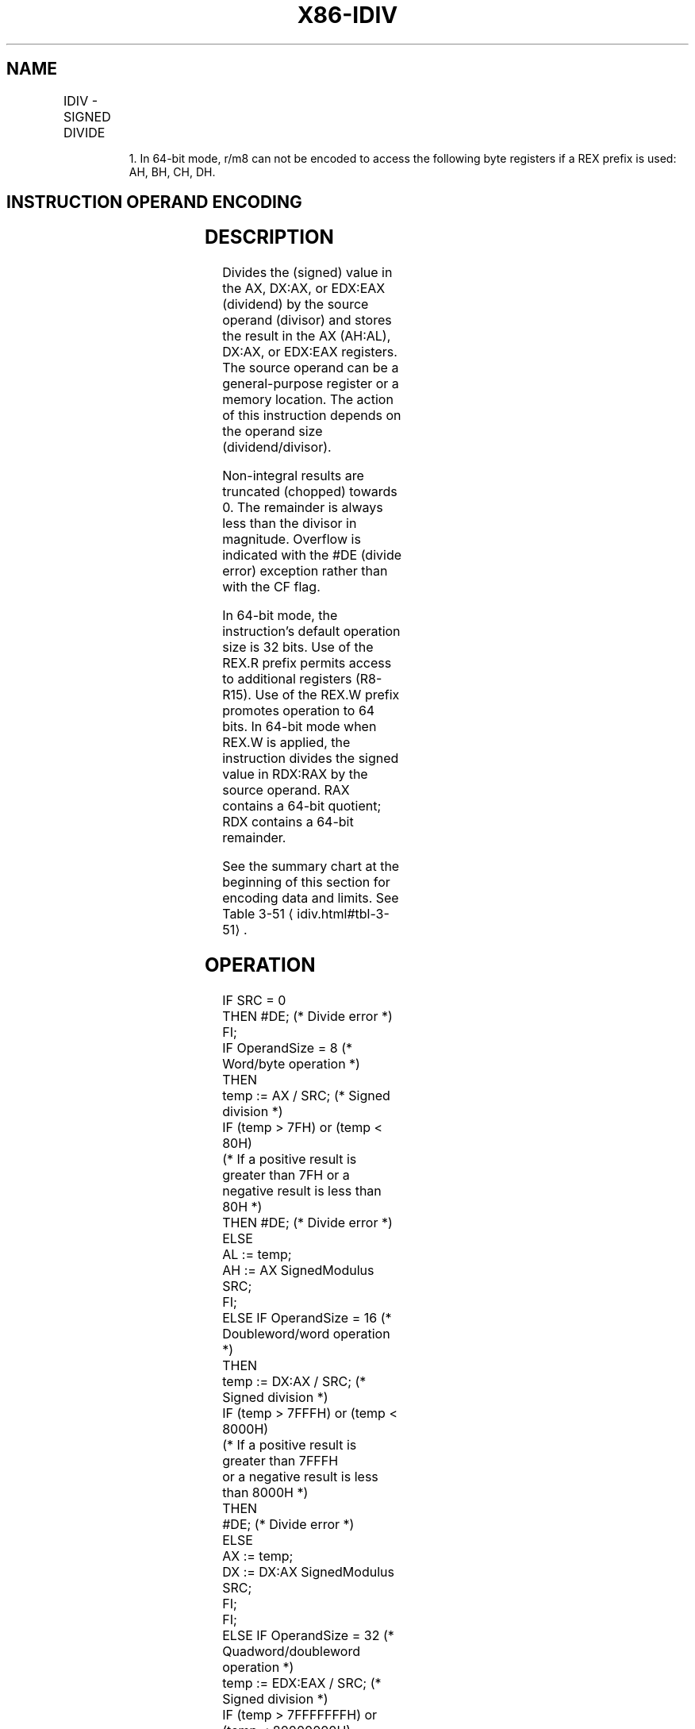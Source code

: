 '\" t
.nh
.TH "X86-IDIV" "7" "December 2023" "Intel" "Intel x86-64 ISA Manual"
.SH NAME
IDIV - SIGNED DIVIDE
.TS
allbox;
l l l l l l 
l l l l l l .
\fBOpcode\fP	\fBInstruction\fP	\fBOp/En\fP	\fB64-Bit Mode\fP	\fBCompat/Leg Mode\fP	\fBDescription\fP
F6 /7	IDIV r/m8	M	Valid	Valid	T{
Signed divide AX by r/m8, with result stored in: AL := Quotient, AH := Remainder.
T}
REX + F6 /7	IDIV r/m81	M	Valid	N.E.	T{
Signed divide AX by r/m8, with result stored in AL := Quotient, AH := Remainder.
T}
F7 /7	IDIV r/m16	M	Valid	Valid	T{
Signed divide DX:AX by r/m16, with result stored in AX := Quotient, DX := Remainder.
T}
F7 /7	IDIV r/m32	M	Valid	Valid	T{
Signed divide EDX:EAX by r/m32, with result stored in EAX := Quotient, EDX := Remainder.
T}
REX.W + F7 /7	IDIV r/m64	M	Valid	N.E.	T{
Signed divide RDX:RAX by r/m64, with result stored in RAX := Quotient, RDX := Remainder.
T}
.TE

.PP
.RS

.PP
1\&. In 64-bit mode, r/m8 can not be encoded to access the following
byte registers if a REX prefix is used: AH, BH, CH, DH.

.RE

.SH INSTRUCTION OPERAND ENCODING
.TS
allbox;
l l l l l 
l l l l l .
\fBOp/En\fP	\fBOperand 1\fP	\fBOperand 2\fP	\fBOperand 3\fP	\fBOperand 4\fP
M	ModRM:r/m (r)	N/A	N/A	N/A
.TE

.SH DESCRIPTION
Divides the (signed) value in the AX, DX:AX, or EDX:EAX (dividend) by
the source operand (divisor) and stores the result in the AX (AH:AL),
DX:AX, or EDX:EAX registers. The source operand can be a general-purpose
register or a memory location. The action of this instruction depends on
the operand size (dividend/divisor).

.PP
Non-integral results are truncated (chopped) towards 0. The remainder is
always less than the divisor in magnitude. Overflow is indicated with
the #DE (divide error) exception rather than with the CF flag.

.PP
In 64-bit mode, the instruction’s default operation size is 32 bits. Use
of the REX.R prefix permits access to additional registers (R8-R15). Use
of the REX.W prefix promotes operation to 64 bits. In 64-bit mode when
REX.W is applied, the instruction divides the signed value in RDX:RAX by
the source operand. RAX contains a 64-bit quotient; RDX contains a
64-bit remainder.

.PP
See the summary chart at the beginning of this section for encoding data
and limits. See Table 3-51
\[la]idiv.html#tbl\-3\-51\[ra]\&.

.SH OPERATION
.EX
IF SRC = 0
    THEN #DE; (* Divide error *)
FI;
IF OperandSize = 8 (* Word/byte operation *)
    THEN
        temp := AX / SRC; (* Signed division *)
        IF (temp > 7FH) or (temp < 80H)
        (* If a positive result is greater than 7FH or a negative result is less than 80H *)
            THEN #DE; (* Divide error *)
            ELSE
                AL := temp;
                AH := AX SignedModulus SRC;
        FI;
    ELSE IF OperandSize = 16 (* Doubleword/word operation *)
        THEN
            temp := DX:AX / SRC; (* Signed division *)
            IF (temp > 7FFFH) or (temp < 8000H)
            (* If a positive result is greater than 7FFFH
            or a negative result is less than 8000H *)
                THEN
                    #DE; (* Divide error *)
                ELSE
                    AX := temp;
                    DX := DX:AX SignedModulus SRC;
            FI;
        FI;
    ELSE IF OperandSize = 32 (* Quadword/doubleword operation *)
            temp := EDX:EAX / SRC; (* Signed division *)
            IF (temp > 7FFFFFFFH) or (temp < 80000000H)
            (* If a positive result is greater than 7FFFFFFFH
            or a negative result is less than 80000000H *)
                THEN
                    #DE; (* Divide error *)
                ELSE
                    EAX := temp;
                    EDX := EDXE:AX SignedModulus SRC;
            FI;
        FI;
    ELSE IF OperandSize = 64 (* Doublequadword/quadword operation *)
            temp := RDX:RAX / SRC; (* Signed division *)
            IF (temp > 7FFFFFFFFFFFFFFFH) or (temp < 8000000000000000H)
            (* If a positive result is greater than 7FFFFFFFFFFFFFFFH
            or a negative result is less than 8000000000000000H *)
                THEN
                    #DE; (* Divide error *)
                ELSE
                    RAX := temp;
                    RDX := RDE:RAX SignedModulus SRC;
            FI;
        FI;
FI;
.EE

.SH FLAGS AFFECTED
The CF, OF, SF, ZF, AF, and PF flags are undefined.

.SH PROTECTED MODE EXCEPTIONS
.TS
allbox;
l l 
l l .
\fB\fP	\fB\fP
#DE	T{
If the source operand (divisor) is 0.
T}
	T{
The signed result (quotient) is too large for the destination.
T}
#GP(0)	T{
If a memory operand effective address is outside the CS, DS, ES, FS, or GS segment limit.
T}
	T{
If the DS, ES, FS, or GS register is used to access memory and it contains a NULL segment selector.
T}
#SS(0)	T{
If a memory operand effective address is outside the SS segment limit.
T}
#PF(fault-code)	If a page fault occurs.
#AC(0)	T{
If alignment checking is enabled and an unaligned memory reference is made while the current privilege level is 3.
T}
#UD	If the LOCK prefix is used.
.TE

.SH REAL-ADDRESS MODE EXCEPTIONS
.TS
allbox;
l l 
l l .
\fB\fP	\fB\fP
#DE	T{
If the source operand (divisor) is 0.
T}
	T{
The signed result (quotient) is too large for the destination.
T}
#GP	T{
If a memory operand effective address is outside the CS, DS, ES, FS, or GS segment limit.
T}
#SS	T{
If a memory operand effective address is outside the SS segment limit.
T}
#UD	If the LOCK prefix is used.
.TE

.SH VIRTUAL-8086 MODE EXCEPTIONS
.TS
allbox;
l l 
l l .
\fB\fP	\fB\fP
#DE	T{
If the source operand (divisor) is 0.
T}
	T{
The signed result (quotient) is too large for the destination.
T}
#GP(0)	T{
If a memory operand effective address is outside the CS, DS, ES, FS, or GS segment limit.
T}
#SS(0)	T{
If a memory operand effective address is outside the SS segment limit.
T}
#PF(fault-code)	If a page fault occurs.
#AC(0)	T{
If alignment checking is enabled and an unaligned memory reference is made.
T}
#UD	If the LOCK prefix is used.
.TE

.SH COMPATIBILITY MODE EXCEPTIONS
Same exceptions as in protected mode.

.SH 64-BIT MODE EXCEPTIONS
.TS
allbox;
l l 
l l .
\fB\fP	\fB\fP
#SS(0)	T{
If a memory address referencing the SS segment is in a non-canonical form.
T}
#GP(0)	T{
If the memory address is in a non-canonical form.
T}
#DE	T{
If the source operand (divisor) is 0
T}
	T{
If the quotient is too large for the designated register.
T}
#PF(fault-code)	If a page fault occurs.
#AC(0)	T{
If alignment checking is enabled and an unaligned memory reference is made while the current privilege level is 3.
T}
#UD	If the LOCK prefix is used.
.TE

.SH COLOPHON
This UNOFFICIAL, mechanically-separated, non-verified reference is
provided for convenience, but it may be
incomplete or
broken in various obvious or non-obvious ways.
Refer to Intel® 64 and IA-32 Architectures Software Developer’s
Manual
\[la]https://software.intel.com/en\-us/download/intel\-64\-and\-ia\-32\-architectures\-sdm\-combined\-volumes\-1\-2a\-2b\-2c\-2d\-3a\-3b\-3c\-3d\-and\-4\[ra]
for anything serious.

.br
This page is generated by scripts; therefore may contain visual or semantical bugs. Please report them (or better, fix them) on https://github.com/MrQubo/x86-manpages.
